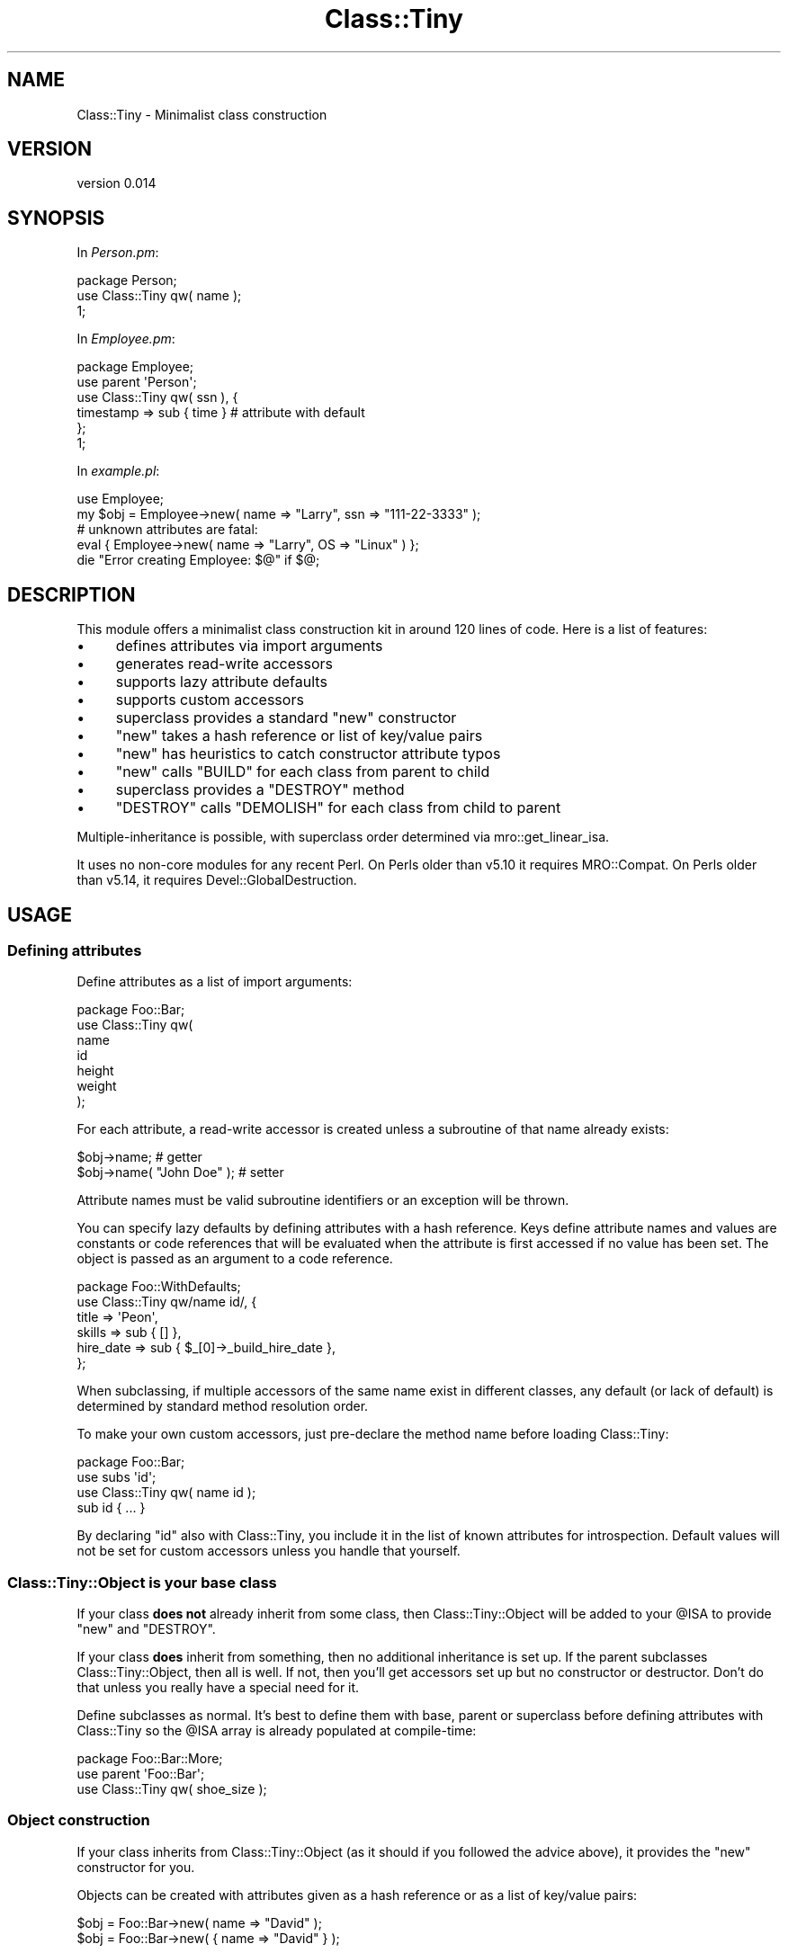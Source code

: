 .\" Automatically generated by Pod::Man 2.25 (Pod::Simple 3.16)
.\"
.\" Standard preamble:
.\" ========================================================================
.de Sp \" Vertical space (when we can't use .PP)
.if t .sp .5v
.if n .sp
..
.de Vb \" Begin verbatim text
.ft CW
.nf
.ne \\$1
..
.de Ve \" End verbatim text
.ft R
.fi
..
.\" Set up some character translations and predefined strings.  \*(-- will
.\" give an unbreakable dash, \*(PI will give pi, \*(L" will give a left
.\" double quote, and \*(R" will give a right double quote.  \*(C+ will
.\" give a nicer C++.  Capital omega is used to do unbreakable dashes and
.\" therefore won't be available.  \*(C` and \*(C' expand to `' in nroff,
.\" nothing in troff, for use with C<>.
.tr \(*W-
.ds C+ C\v'-.1v'\h'-1p'\s-2+\h'-1p'+\s0\v'.1v'\h'-1p'
.ie n \{\
.    ds -- \(*W-
.    ds PI pi
.    if (\n(.H=4u)&(1m=24u) .ds -- \(*W\h'-12u'\(*W\h'-12u'-\" diablo 10 pitch
.    if (\n(.H=4u)&(1m=20u) .ds -- \(*W\h'-12u'\(*W\h'-8u'-\"  diablo 12 pitch
.    ds L" ""
.    ds R" ""
.    ds C` ""
.    ds C' ""
'br\}
.el\{\
.    ds -- \|\(em\|
.    ds PI \(*p
.    ds L" ``
.    ds R" ''
'br\}
.\"
.\" Escape single quotes in literal strings from groff's Unicode transform.
.ie \n(.g .ds Aq \(aq
.el       .ds Aq '
.\"
.\" If the F register is turned on, we'll generate index entries on stderr for
.\" titles (.TH), headers (.SH), subsections (.SS), items (.Ip), and index
.\" entries marked with X<> in POD.  Of course, you'll have to process the
.\" output yourself in some meaningful fashion.
.ie \nF \{\
.    de IX
.    tm Index:\\$1\t\\n%\t"\\$2"
..
.    nr % 0
.    rr F
.\}
.el \{\
.    de IX
..
.\}
.\"
.\" Accent mark definitions (@(#)ms.acc 1.5 88/02/08 SMI; from UCB 4.2).
.\" Fear.  Run.  Save yourself.  No user-serviceable parts.
.    \" fudge factors for nroff and troff
.if n \{\
.    ds #H 0
.    ds #V .8m
.    ds #F .3m
.    ds #[ \f1
.    ds #] \fP
.\}
.if t \{\
.    ds #H ((1u-(\\\\n(.fu%2u))*.13m)
.    ds #V .6m
.    ds #F 0
.    ds #[ \&
.    ds #] \&
.\}
.    \" simple accents for nroff and troff
.if n \{\
.    ds ' \&
.    ds ` \&
.    ds ^ \&
.    ds , \&
.    ds ~ ~
.    ds /
.\}
.if t \{\
.    ds ' \\k:\h'-(\\n(.wu*8/10-\*(#H)'\'\h"|\\n:u"
.    ds ` \\k:\h'-(\\n(.wu*8/10-\*(#H)'\`\h'|\\n:u'
.    ds ^ \\k:\h'-(\\n(.wu*10/11-\*(#H)'^\h'|\\n:u'
.    ds , \\k:\h'-(\\n(.wu*8/10)',\h'|\\n:u'
.    ds ~ \\k:\h'-(\\n(.wu-\*(#H-.1m)'~\h'|\\n:u'
.    ds / \\k:\h'-(\\n(.wu*8/10-\*(#H)'\z\(sl\h'|\\n:u'
.\}
.    \" troff and (daisy-wheel) nroff accents
.ds : \\k:\h'-(\\n(.wu*8/10-\*(#H+.1m+\*(#F)'\v'-\*(#V'\z.\h'.2m+\*(#F'.\h'|\\n:u'\v'\*(#V'
.ds 8 \h'\*(#H'\(*b\h'-\*(#H'
.ds o \\k:\h'-(\\n(.wu+\w'\(de'u-\*(#H)/2u'\v'-.3n'\*(#[\z\(de\v'.3n'\h'|\\n:u'\*(#]
.ds d- \h'\*(#H'\(pd\h'-\w'~'u'\v'-.25m'\f2\(hy\fP\v'.25m'\h'-\*(#H'
.ds D- D\\k:\h'-\w'D'u'\v'-.11m'\z\(hy\v'.11m'\h'|\\n:u'
.ds th \*(#[\v'.3m'\s+1I\s-1\v'-.3m'\h'-(\w'I'u*2/3)'\s-1o\s+1\*(#]
.ds Th \*(#[\s+2I\s-2\h'-\w'I'u*3/5'\v'-.3m'o\v'.3m'\*(#]
.ds ae a\h'-(\w'a'u*4/10)'e
.ds Ae A\h'-(\w'A'u*4/10)'E
.    \" corrections for vroff
.if v .ds ~ \\k:\h'-(\\n(.wu*9/10-\*(#H)'\s-2\u~\d\s+2\h'|\\n:u'
.if v .ds ^ \\k:\h'-(\\n(.wu*10/11-\*(#H)'\v'-.4m'^\v'.4m'\h'|\\n:u'
.    \" for low resolution devices (crt and lpr)
.if \n(.H>23 .if \n(.V>19 \
\{\
.    ds : e
.    ds 8 ss
.    ds o a
.    ds d- d\h'-1'\(ga
.    ds D- D\h'-1'\(hy
.    ds th \o'bp'
.    ds Th \o'LP'
.    ds ae ae
.    ds Ae AE
.\}
.rm #[ #] #H #V #F C
.\" ========================================================================
.\"
.IX Title "Class::Tiny 3"
.TH Class::Tiny 3 "2013-11-28" "perl v5.14.2" "User Contributed Perl Documentation"
.\" For nroff, turn off justification.  Always turn off hyphenation; it makes
.\" way too many mistakes in technical documents.
.if n .ad l
.nh
.SH "NAME"
Class::Tiny \- Minimalist class construction
.SH "VERSION"
.IX Header "VERSION"
version 0.014
.SH "SYNOPSIS"
.IX Header "SYNOPSIS"
In \fIPerson.pm\fR:
.PP
.Vb 1
\&  package Person;
\&
\&  use Class::Tiny qw( name );
\&
\&  1;
.Ve
.PP
In \fIEmployee.pm\fR:
.PP
.Vb 2
\&  package Employee;
\&  use parent \*(AqPerson\*(Aq;
\&
\&  use Class::Tiny qw( ssn ), {
\&    timestamp => sub { time }   # attribute with default
\&  };
\&
\&  1;
.Ve
.PP
In \fIexample.pl\fR:
.PP
.Vb 1
\&  use Employee;
\&
\&  my $obj = Employee\->new( name => "Larry", ssn => "111\-22\-3333" );
\&
\&  # unknown attributes are fatal:
\&  eval { Employee\->new( name => "Larry", OS => "Linux" ) };
\&  die "Error creating Employee: $@" if $@;
.Ve
.SH "DESCRIPTION"
.IX Header "DESCRIPTION"
This module offers a minimalist class construction kit in around 120 lines of
code.  Here is a list of features:
.IP "\(bu" 4
defines attributes via import arguments
.IP "\(bu" 4
generates read-write accessors
.IP "\(bu" 4
supports lazy attribute defaults
.IP "\(bu" 4
supports custom accessors
.IP "\(bu" 4
superclass provides a standard \f(CW\*(C`new\*(C'\fR constructor
.IP "\(bu" 4
\&\f(CW\*(C`new\*(C'\fR takes a hash reference or list of key/value pairs
.IP "\(bu" 4
\&\f(CW\*(C`new\*(C'\fR has heuristics to catch constructor attribute typos
.IP "\(bu" 4
\&\f(CW\*(C`new\*(C'\fR calls \f(CW\*(C`BUILD\*(C'\fR for each class from parent to child
.IP "\(bu" 4
superclass provides a \f(CW\*(C`DESTROY\*(C'\fR method
.IP "\(bu" 4
\&\f(CW\*(C`DESTROY\*(C'\fR calls \f(CW\*(C`DEMOLISH\*(C'\fR for each class from child to parent
.PP
Multiple-inheritance is possible, with superclass order determined via
mro::get_linear_isa.
.PP
It uses no non-core modules for any recent Perl. On Perls older than v5.10 it
requires MRO::Compat. On Perls older than v5.14, it requires
Devel::GlobalDestruction.
.SH "USAGE"
.IX Header "USAGE"
.SS "Defining attributes"
.IX Subsection "Defining attributes"
Define attributes as a list of import arguments:
.PP
.Vb 1
\&    package Foo::Bar;
\&
\&    use Class::Tiny qw(
\&        name
\&        id
\&        height
\&        weight
\&    );
.Ve
.PP
For each attribute, a read-write accessor is created unless a subroutine of that
name already exists:
.PP
.Vb 2
\&    $obj\->name;               # getter
\&    $obj\->name( "John Doe" ); # setter
.Ve
.PP
Attribute names must be valid subroutine identifiers or an exception will
be thrown.
.PP
You can specify lazy defaults by defining attributes with a hash reference.
Keys define attribute names and values are constants or code references that
will be evaluated when the attribute is first accessed if no value has been
set.  The object is passed as an argument to a code reference.
.PP
.Vb 1
\&    package Foo::WithDefaults;
\&
\&    use Class::Tiny qw/name id/, {
\&        title     => \*(AqPeon\*(Aq,
\&        skills    => sub { [] },
\&        hire_date => sub { $_[0]\->_build_hire_date },
\&    };
.Ve
.PP
When subclassing, if multiple accessors of the same name exist in different
classes, any default (or lack of default) is determined by standard
method resolution order.
.PP
To make your own custom accessors, just pre-declare the method name before
loading Class::Tiny:
.PP
.Vb 1
\&    package Foo::Bar;
\&
\&    use subs \*(Aqid\*(Aq;
\&
\&    use Class::Tiny qw( name id );
\&
\&    sub id { ... }
.Ve
.PP
By declaring \f(CW\*(C`id\*(C'\fR also with Class::Tiny, you include it in the list of known
attributes for introspection.  Default values will not be set for custom
accessors unless you handle that yourself.
.SS "Class::Tiny::Object is your base class"
.IX Subsection "Class::Tiny::Object is your base class"
If your class \fBdoes not\fR already inherit from some class, then
Class::Tiny::Object will be added to your \f(CW@ISA\fR to provide \f(CW\*(C`new\*(C'\fR and
\&\f(CW\*(C`DESTROY\*(C'\fR.
.PP
If your class \fBdoes\fR inherit from something, then no additional inheritance is
set up.  If the parent subclasses Class::Tiny::Object, then all is well.  If
not, then you'll get accessors set up but no constructor or destructor. Don't
do that unless you really have a special need for it.
.PP
Define subclasses as normal.  It's best to define them with base, parent
or superclass before defining attributes with Class::Tiny so the \f(CW@ISA\fR
array is already populated at compile-time:
.PP
.Vb 1
\&    package Foo::Bar::More;
\&
\&    use parent \*(AqFoo::Bar\*(Aq;
\&
\&    use Class::Tiny qw( shoe_size );
.Ve
.SS "Object construction"
.IX Subsection "Object construction"
If your class inherits from Class::Tiny::Object (as it should if you followed
the advice above), it provides the \f(CW\*(C`new\*(C'\fR constructor for you.
.PP
Objects can be created with attributes given as a hash reference or as a list
of key/value pairs:
.PP
.Vb 1
\&    $obj = Foo::Bar\->new( name => "David" );
\&
\&    $obj = Foo::Bar\->new( { name => "David" } );
.Ve
.PP
If a reference is passed as a single argument, it must be able to be
dereferenced as a hash or an exception is thrown.  A shallow copy is made of
the reference provided.
.PP
In order to help catch typos in constructor arguments, any argument that it is
not also a valid method (e.g. an accessor or other method) will result in a
fatal exception.  This is not perfect, but should catch typical transposition
typos. Also see \*(L"\s-1BUILD\s0\*(R" for how to explicitly hide non-attribute, non-method
arguments if desired.
.SS "\s-1BUILD\s0"
.IX Subsection "BUILD"
If your class or any superclass defines a \f(CW\*(C`BUILD\*(C'\fR method, it will be called
by the constructor from the furthest parent class down to the child class after
the object has been created.
.PP
It is passed the constructor arguments as a hash reference.  The return value
is ignored.  Use \f(CW\*(C`BUILD\*(C'\fR for validation or setting default values.
.PP
.Vb 5
\&    sub BUILD {
\&        my ($self, $args) = @_;
\&        $self\->foo(42) unless defined $self\->foo;
\&        croak "Foo must be non\-negative" if $self\->foo < 0;
\&    }
.Ve
.PP
If you want to hide a non-attribute constructor argument from validation,
delete it from the passed-in argument hash reference.
.PP
.Vb 2
\&    sub BUILD {
\&        my ($self, $args) = @_;
\&
\&        if ( delete $args\->{do_something_special} ) {
\&            ...
\&        }
\&    }
.Ve
.PP
The argument reference is a copy, so deleting elements won't affect data in the
object. You have to delete it from both if that's what you want.
.PP
.Vb 2
\&    sub BUILD {
\&        my ($self, $args) = @_;
\&
\&        if ( delete $args\->{do_something_special} ) {
\&            delete $self\->{do_something_special};
\&            ...
\&        }
\&    }
.Ve
.SS "\s-1DEMOLISH\s0"
.IX Subsection "DEMOLISH"
Class::Tiny provides a \f(CW\*(C`DESTROY\*(C'\fR method.  If your class or any superclass
defines a \f(CW\*(C`DEMOLISH\*(C'\fR method, they will be called from the child class to the
furthest parent class during object destruction.  It is provided a single
boolean argument indicating whether Perl is in global destruction.  Return
values and errors are ignored.
.PP
.Vb 4
\&    sub DEMOLISH {
\&        my ($self, $global_destruct) = @_;
\&        $self\->cleanup();
\&    }
.Ve
.SS "Introspection and internals"
.IX Subsection "Introspection and internals"
You can retrieve an unsorted list of valid attributes known to Class::Tiny
for a class and its superclasses with the \f(CW\*(C`get_all_attributes_for\*(C'\fR class
method.
.PP
.Vb 2
\&    my @attrs = Class::Tiny\->get_all_attributes_for("Employee");
\&    # returns qw/name ssn timestamp/
.Ve
.PP
Likewise, a hash reference of all valid attributes and default values (or code
references) may be retrieved with the \f(CW\*(C`get_all_attribute_defaults_for\*(C'\fR class
method.  Any attributes without a default will be \f(CW\*(C`undef\*(C'\fR.
.PP
.Vb 6
\&    my $def = Class::Tiny\->get_all_attribute_defaults_for("Employee");
\&    # returns {
\&    #   name => undef,
\&    #   ssn => undef
\&    #   timestamp => $coderef
\&    # }
.Ve
.PP
The \f(CW\*(C`import\*(C'\fR method uses two class methods, \f(CW\*(C`prepare_class\*(C'\fR and
\&\f(CW\*(C`create_attributes\*(C'\fR to set up the \f(CW@ISA\fR array and attributes.  Anyone
attempting to extend Class::Tiny itself should use these instead of mocking up
a call to \f(CW\*(C`import\*(C'\fR.
.PP
When the first object is created, linearized \f(CW@ISA\fR and various subroutines
references are cached for speed.  Ensure that all inheritance and methods are
in place before creating objects. (You don't want to be changing that once you
create objects anyway, right?)
.SH "RATIONALE"
.IX Header "RATIONALE"
.SS "Why this instead of Object::Tiny or Class::Accessor or something else?"
.IX Subsection "Why this instead of Object::Tiny or Class::Accessor or something else?"
I wanted something so simple that it could potentially be used by core Perl
modules I help maintain (or hope to write), most of which either use
Class::Struct or roll-their-own \s-1OO\s0 framework each time.
.PP
Object::Tiny and Object::Tiny::RW were close to what I wanted, but
lacking some features I deemed necessary, and their maintainers have an even
more strict philosophy against feature creep than I have.
.PP
I also considered Class::Accessor, which has been around a long time and is
heavily used, but it, too, lacked features I wanted and did things in ways I
considered poor design.
.PP
I looked for something else on \s-1CPAN\s0, but after checking a dozen class creators
I realized I could implement exactly what I wanted faster than I could search
\&\s-1CPAN\s0 for something merely sufficient.
.PP
In general, compared to most things on \s-1CPAN\s0 (other than Object::Tiny),
Class::Tiny is smaller in implementation and simpler in \s-1API\s0.
.PP
Specifically, here is how Class::Tiny (\*(L"C::T\*(R") compares to Object::Tiny
(\*(L"O::T\*(R") and Class::Accessor (\*(L"C::A\*(R"):
.PP
.Vb 11
\& FEATURE                            C::T    O::T      C::A
\& \-\-\-\-\-\-\-\-\-\-\-\-\-\-\-\-\-\-\-\-\-\-\-\-\-\-\-\-\-\-\-\-\-\-\-\-\-\-\-\-\-\-\-\-\-\-\-\-\-\-\-\-\-\-\-\-\-\-\-\-\-\-
\& attributes defined via import      yes     yes       no
\& read/write accessors               yes     no        yes
\& lazy attribute defaults            yes     no        no
\& provides new                       yes     yes       yes
\& provides DESTROY                   yes     no        no
\& new takes either hashref or list   yes     no (list) no (hash)
\& new validates arguments            yes     no        no
\& Moo(se)\-like BUILD/DEMOLISH        yes     no        no
\& no extraneous methods via @ISA     yes     yes       no
.Ve
.SS "Why this instead of Moose or Moo?"
.IX Subsection "Why this instead of Moose or Moo?"
Moose and Moo are both excellent \s-1OO\s0 frameworks.  Moose offers a powerful
meta-object protocol (\s-1MOP\s0), but is slow to start up and has about 30 non-core
dependencies including \s-1XS\s0 modules.  Moo is faster to start up and has about 10
pure Perl dependencies but provides no true \s-1MOP\s0, relying instead on its ability
to transparently upgrade Moo to Moose when Moose's full feature set is
required.
.PP
By contrast, Class::Tiny has no \s-1MOP\s0 and has \fBzero\fR non-core dependencies for
Perls in the support window.  It has far less code, less
complexity and no learning curve. If you don't need or can't afford what Moo or
Moose offer, this is intended to be a reasonable fallback.
.PP
That said, Class::Tiny offers Moose-like conventions for things like \f(CW\*(C`BUILD\*(C'\fR
and \f(CW\*(C`DEMOLISH\*(C'\fR for some minimal interoperability and an easier upgrade path.
.SH "SUPPORT"
.IX Header "SUPPORT"
.SS "Bugs / Feature Requests"
.IX Subsection "Bugs / Feature Requests"
Please report any bugs or feature requests through the issue tracker
at https://github.com/dagolden/Class\-Tiny/issues <https://github.com/dagolden/Class-Tiny/issues>.
You will be notified automatically of any progress on your issue.
.SS "Source Code"
.IX Subsection "Source Code"
This is open source software.  The code repository is available for
public review and contribution under the terms of the license.
.PP
https://github.com/dagolden/Class\-Tiny <https://github.com/dagolden/Class-Tiny>
.PP
.Vb 1
\&  git clone https://github.com/dagolden/Class\-Tiny.git
.Ve
.SH "AUTHOR"
.IX Header "AUTHOR"
David Golden <dagolden@cpan.org>
.SH "CONTRIBUTORS"
.IX Header "CONTRIBUTORS"
.IP "\(bu" 4
Dagfinn Ilmari Mannsa\*oker <ilmari@ilmari.org>
.IP "\(bu" 4
Gelu Lupas <gelu@devnull.ro>
.IP "\(bu" 4
Karen Etheridge <ether@cpan.org>
.IP "\(bu" 4
Matt S Trout <mstrout@cpan.org>
.IP "\(bu" 4
Olivier Mengue\*' <dolmen@cpan.org>
.IP "\(bu" 4
Toby Inkster <tobyink@cpan.org>
.SH "COPYRIGHT AND LICENSE"
.IX Header "COPYRIGHT AND LICENSE"
This software is Copyright (c) 2013 by David Golden.
.PP
This is free software, licensed under:
.PP
.Vb 1
\&  The Apache License, Version 2.0, January 2004
.Ve
